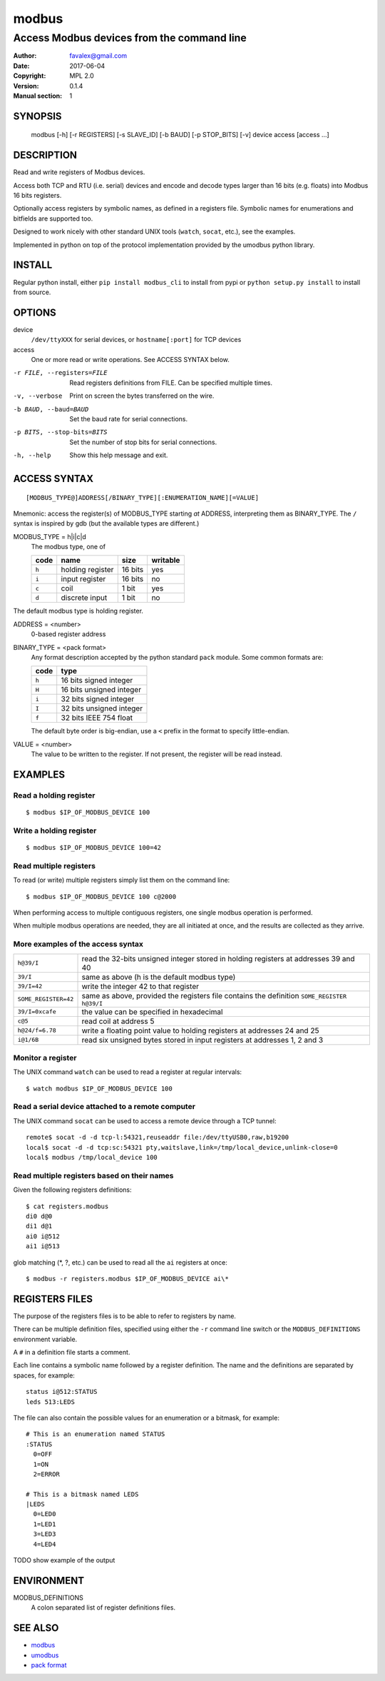 =========
modbus
=========

---------------------------------------------
Access Modbus devices from the command line
---------------------------------------------

:Author: favalex@gmail.com
:Date: 2017-06-04
:Copyright: MPL 2.0
:Version: 0.1.4
:Manual section: 1

.. image:: https://travis-ci.org/favalex/modbus-cli.svg?branch=master
    :target: https://travis-ci.org/favalex/modbus-cli

SYNOPSIS
========

  modbus [-h] [-r REGISTERS] [-s SLAVE_ID] [-b BAUD] [-p STOP_BITS] [-v] device access [access ...]

DESCRIPTION
===========

Read and write registers of Modbus devices.

Access both TCP and RTU (i.e. serial) devices and encode and decode types
larger than 16 bits (e.g. floats) into Modbus 16 bits registers.

Optionally access registers by symbolic names, as defined in a registers file.
Symbolic names for enumerations and bitfields are supported too.

Designed to work nicely with other standard UNIX tools (``watch``, ``socat``,
etc.), see the examples.

Implemented in python on top of the protocol implementation provided by the
umodbus python library.

INSTALL
=======

Regular python install, either ``pip install modbus_cli`` to install from pypi
or ``python setup.py install`` to install from source.

OPTIONS
=======

device
  ``/dev/ttyXXX`` for serial devices, or ``hostname[:port]`` for TCP devices

access
  One or more read or write operations. See ACCESS SYNTAX below.

-r FILE, --registers=FILE    Read registers definitions from FILE. Can be specified multiple times.
-v, --verbose                Print on screen the bytes transferred on the wire.
-b BAUD, --baud=BAUD         Set the baud rate for serial connections.
-p BITS, --stop-bits=BITS    Set the number of stop bits for serial connections.
-h, --help                   Show this help message and exit.

ACCESS SYNTAX
=============

::

  [MODBUS_TYPE@]ADDRESS[/BINARY_TYPE][:ENUMERATION_NAME][=VALUE]

Mnemonic: access the register(s) of MODBUS_TYPE starting *at* ADDRESS,
interpreting them as BINARY_TYPE. The ``/`` syntax is inspired by gdb (but the
available types are different.)

MODBUS_TYPE = h|i|c|d
  The modbus type, one of

  ===== ================ ======= =========
  code  name             size    writable
  ===== ================ ======= =========
  ``h`` holding register 16 bits yes
  ``i`` input register   16 bits no
  ``c`` coil             1 bit   yes
  ``d`` discrete input   1 bit   no
  ===== ================ ======= =========

The default modbus type is holding register.

ADDRESS = <number>
  0-based register address

BINARY_TYPE = <pack format>
  Any format description accepted by the python standard ``pack`` module. Some common formats are:

  ===== ====
  code  type
  ===== ====
  ``h`` 16 bits signed integer
  ``H`` 16 bits unsigned integer
  ``i`` 32 bits signed integer
  ``I`` 32 bits unsigned integer
  ``f`` 32 bits IEEE 754 float
  ===== ====

  The default byte order is big-endian, use a ``<`` prefix in the format to specify little-endian.

VALUE = <number>
  The value to be written to the register. If not present, the register will be read instead.

EXAMPLES
========

Read a holding register
-----------------------

::

  $ modbus $IP_OF_MODBUS_DEVICE 100

Write a holding register
------------------------

::

  $ modbus $IP_OF_MODBUS_DEVICE 100=42

Read multiple registers
-----------------------

To read (or write) multiple registers simply list them on the command line::

  $ modbus $IP_OF_MODBUS_DEVICE 100 c@2000

When performing access to multiple contiguous registers, one single modbus operation is performed.

When multiple modbus operations are needed, they are all initiated at once, and
the results are collected as they arrive.

More examples of the access syntax
----------------------------------

==================== ====
``h@39/I``           read the 32-bits unsigned integer stored in holding registers at addresses 39 and 40
``39/I``             same as above (h is the default modbus type)
``39/I=42``          write the integer 42 to that register
``SOME_REGISTER=42`` same as above, provided the registers file contains the definition ``SOME_REGISTER h@39/I``
``39/I=0xcafe``      the value can be specified in hexadecimal
``c@5``              read coil at address 5
``h@24/f=6.78``      write a floating point value to holding registers at addresses 24 and 25
``i@1/6B``           read six unsigned bytes stored in input registers at addresses 1, 2 and 3
==================== ====

Monitor a register
------------------

The UNIX command ``watch`` can be used to read a register at regular intervals::

  $ watch modbus $IP_OF_MODBUS_DEVICE 100

Read a serial device attached to a remote computer
--------------------------------------------------

The UNIX command ``socat`` can be used to access a remote device through a TCP
tunnel::

  remote$ socat -d -d tcp-l:54321,reuseaddr file:/dev/ttyUSB0,raw,b19200
  local$ socat -d -d tcp:sc:54321 pty,waitslave,link=/tmp/local_device,unlink-close=0
  local$ modbus /tmp/local_device 100

Read multiple registers based on their names
--------------------------------------------

Given the following registers definitions::

  $ cat registers.modbus
  di0 d@0
  di1 d@1
  ai0 i@512
  ai1 i@513

glob matching (\*, ?, etc.) can be used to read all the ``ai`` registers at once::

  $ modbus -r registers.modbus $IP_OF_MODBUS_DEVICE ai\*

REGISTERS FILES
=====================

The purpose of the registers files is to be able to refer to registers by name.

There can be multiple definition files, specified using either the ``-r``
command line switch or the ``MODBUS_DEFINITIONS`` environment variable.

A ``#`` in a definition file starts a comment.

Each line contains a symbolic name followed by a register definition. The name
and the definitions are separated by spaces, for example::

  status i@512:STATUS
  leds 513:LEDS

The file can also contain the possible values for an enumeration or a bitmask,
for example::

  # This is an enumeration named STATUS
  :STATUS
    0=OFF
    1=ON
    2=ERROR

  # This is a bitmask named LEDS
  |LEDS
    0=LED0
    1=LED1
    3=LED3
    4=LED4

TODO show example of the output

ENVIRONMENT
===========

MODBUS_DEFINITIONS
  A colon separated list of register definitions files.

SEE ALSO
========

* `modbus <https://en.wikipedia.org/wiki/Modbus>`__
* `umodbus <https://pypi.python.org/pypi/uModbus>`__
* `pack format <https://docs.python.org/3/library/struct.html#format-characters>`__
